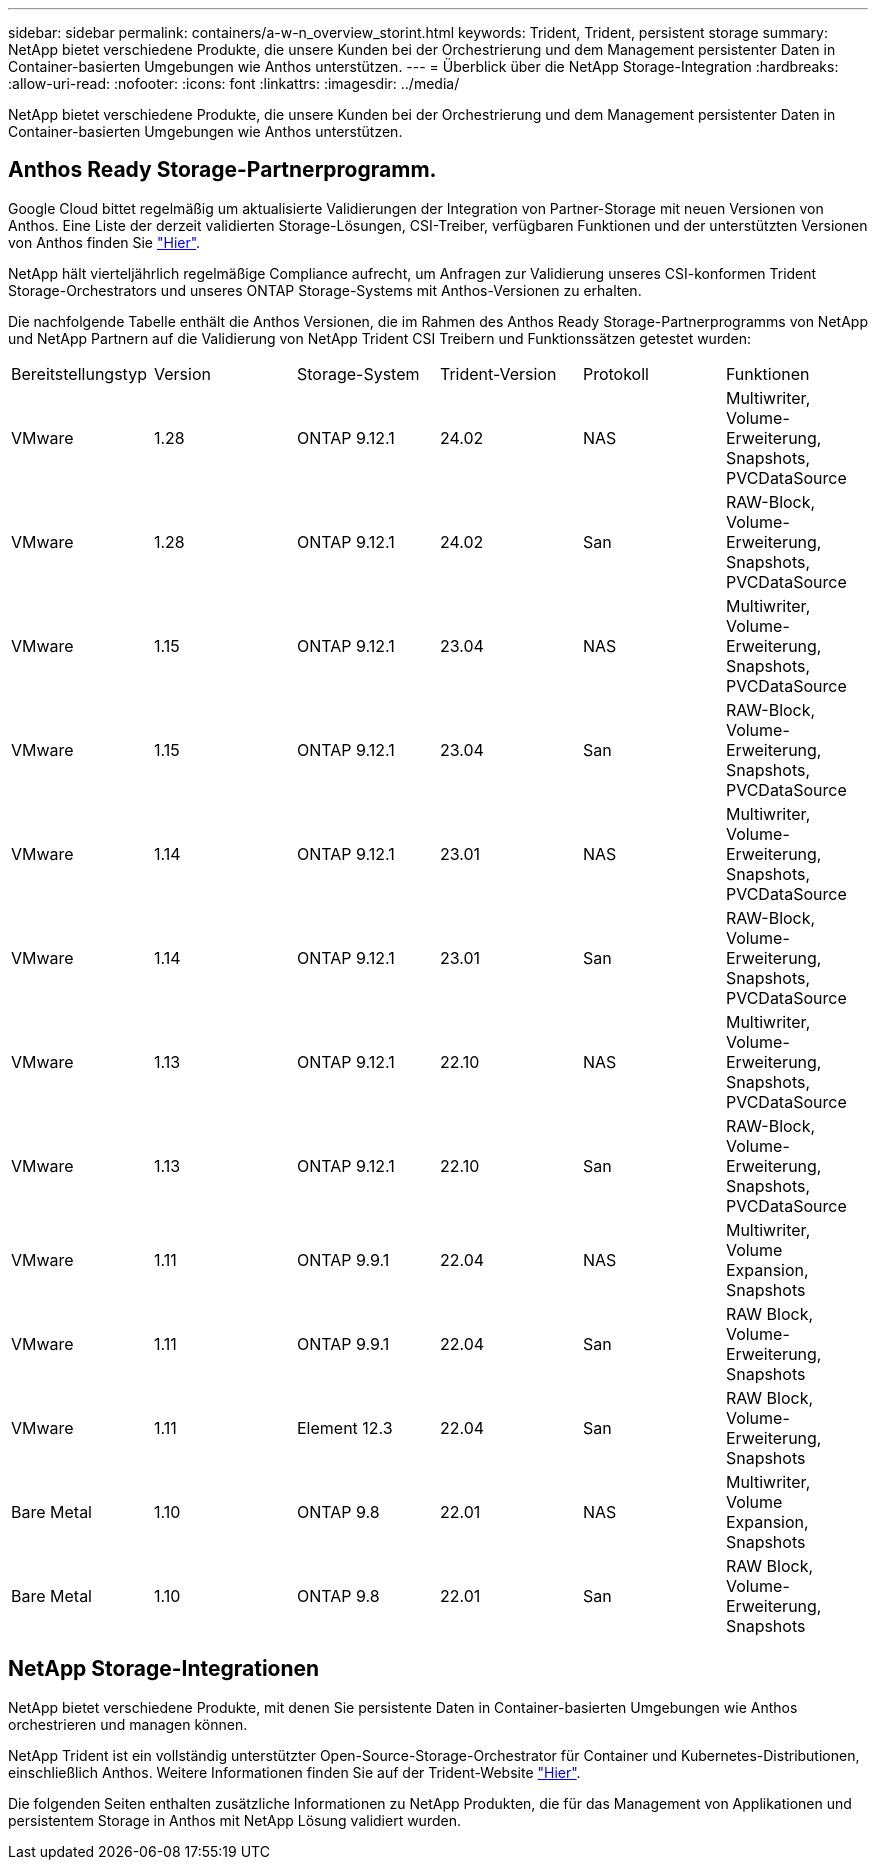 ---
sidebar: sidebar 
permalink: containers/a-w-n_overview_storint.html 
keywords: Trident, Trident, persistent storage 
summary: NetApp bietet verschiedene Produkte, die unsere Kunden bei der Orchestrierung und dem Management persistenter Daten in Container-basierten Umgebungen wie Anthos unterstützen. 
---
= Überblick über die NetApp Storage-Integration
:hardbreaks:
:allow-uri-read: 
:nofooter: 
:icons: font
:linkattrs: 
:imagesdir: ../media/


[role="lead"]
NetApp bietet verschiedene Produkte, die unsere Kunden bei der Orchestrierung und dem Management persistenter Daten in Container-basierten Umgebungen wie Anthos unterstützen.



== Anthos Ready Storage-Partnerprogramm.

Google Cloud bittet regelmäßig um aktualisierte Validierungen der Integration von Partner-Storage mit neuen Versionen von Anthos. Eine Liste der derzeit validierten Storage-Lösungen, CSI-Treiber, verfügbaren Funktionen und der unterstützten Versionen von Anthos finden Sie https://cloud.google.com/anthos/docs/resources/partner-storage["Hier"^].

NetApp hält vierteljährlich regelmäßige Compliance aufrecht, um Anfragen zur Validierung unseres CSI-konformen Trident Storage-Orchestrators und unseres ONTAP Storage-Systems mit Anthos-Versionen zu erhalten.

Die nachfolgende Tabelle enthält die Anthos Versionen, die im Rahmen des Anthos Ready Storage-Partnerprogramms von NetApp und NetApp Partnern auf die Validierung von NetApp Trident CSI Treibern und Funktionssätzen getestet wurden:

|===


| Bereitstellungstyp | Version | Storage-System | Trident-Version | Protokoll | Funktionen 


| VMware | 1.28 | ONTAP 9.12.1 | 24.02 | NAS | Multiwriter, Volume-Erweiterung, Snapshots, PVCDataSource 


| VMware | 1.28 | ONTAP 9.12.1 | 24.02 | San | RAW-Block, Volume-Erweiterung, Snapshots, PVCDataSource 


| VMware | 1.15 | ONTAP 9.12.1 | 23.04 | NAS | Multiwriter, Volume-Erweiterung, Snapshots, PVCDataSource 


| VMware | 1.15 | ONTAP 9.12.1 | 23.04 | San | RAW-Block, Volume-Erweiterung, Snapshots, PVCDataSource 


| VMware | 1.14 | ONTAP 9.12.1 | 23.01 | NAS | Multiwriter, Volume-Erweiterung, Snapshots, PVCDataSource 


| VMware | 1.14 | ONTAP 9.12.1 | 23.01 | San | RAW-Block, Volume-Erweiterung, Snapshots, PVCDataSource 


| VMware | 1.13 | ONTAP 9.12.1 | 22.10 | NAS | Multiwriter, Volume-Erweiterung, Snapshots, PVCDataSource 


| VMware | 1.13 | ONTAP 9.12.1 | 22.10 | San | RAW-Block, Volume-Erweiterung, Snapshots, PVCDataSource 


| VMware | 1.11 | ONTAP 9.9.1 | 22.04 | NAS | Multiwriter, Volume Expansion, Snapshots 


| VMware | 1.11 | ONTAP 9.9.1 | 22.04 | San | RAW Block, Volume-Erweiterung, Snapshots 


| VMware | 1.11 | Element 12.3 | 22.04 | San | RAW Block, Volume-Erweiterung, Snapshots 


| Bare Metal | 1.10 | ONTAP 9.8 | 22.01 | NAS | Multiwriter, Volume Expansion, Snapshots 


| Bare Metal | 1.10 | ONTAP 9.8 | 22.01 | San | RAW Block, Volume-Erweiterung, Snapshots 
|===


== NetApp Storage-Integrationen

NetApp bietet verschiedene Produkte, mit denen Sie persistente Daten in Container-basierten Umgebungen wie Anthos orchestrieren und managen können.

NetApp Trident ist ein vollständig unterstützter Open-Source-Storage-Orchestrator für Container und Kubernetes-Distributionen, einschließlich Anthos. Weitere Informationen finden Sie auf der Trident-Website https://docs.netapp.com/us-en/trident/index.html["Hier"].

Die folgenden Seiten enthalten zusätzliche Informationen zu NetApp Produkten, die für das Management von Applikationen und persistentem Storage in Anthos mit NetApp Lösung validiert wurden.
